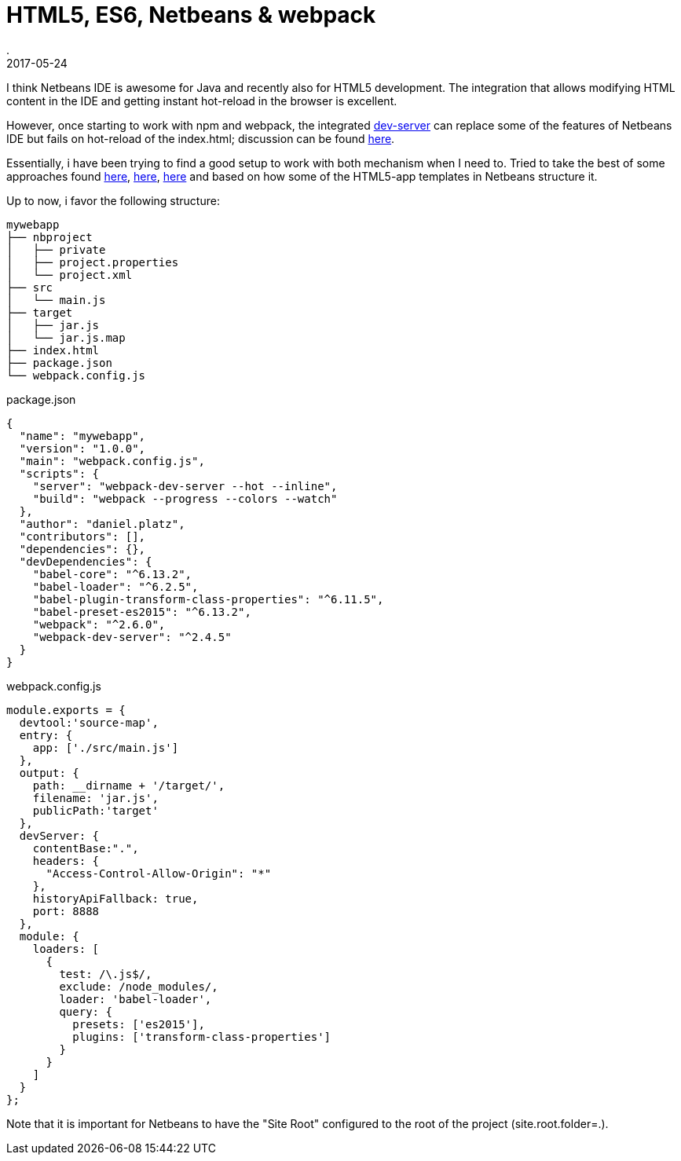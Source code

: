 = HTML5, ES6, Netbeans & webpack
.
2017-05-24
:jbake-type: post
:jbake-tags: javascript, es6, netbeans
:jbake-status: draft

I think Netbeans IDE is awesome for Java and recently also for HTML5 development.
The integration that allows modifying HTML content in the IDE and getting instant hot-reload in the browser is excellent.

However, once starting to work with npm and webpack, the integrated link:https://webpack.js.org/configuration/dev-server/[dev-server] can replace some of the features of Netbeans IDE but fails on hot-reload of the index.html; discussion can be found link:https://github.com/jantimon/html-webpack-plugin/issues/100[here].

Essentially, i have been trying to find a good setup to work with both mechanism when I need to. Tried to take the best of some approaches found link:https://github.com/AdamBien/react-essential[here], link:https://blogs.oracle.com/geertjan/ecmascript-6,-modules,-babel,-webpack,-and-netbeans-ide[here], link:https://blogs.oracle.com/geertjan/structuring-ecmascript-6-modules-via-babel-and-webpack[here] and based on how some of the HTML5-app templates in Netbeans structure it.

Up to now, i favor the following structure:

----
mywebapp
├── nbproject
│   ├── private
│   ├── project.properties
│   └── project.xml
├── src
│   └── main.js
├── target
│   ├── jar.js
│   └── jar.js.map
├── index.html
├── package.json
└── webpack.config.js
----

.package.json
[source,javascript]
----
{
  "name": "mywebapp",
  "version": "1.0.0",
  "main": "webpack.config.js",
  "scripts": {
    "server": "webpack-dev-server --hot --inline",
    "build": "webpack --progress --colors --watch"
  },
  "author": "daniel.platz",
  "contributors": [],
  "dependencies": {},
  "devDependencies": {
    "babel-core": "^6.13.2",
    "babel-loader": "^6.2.5",
    "babel-plugin-transform-class-properties": "^6.11.5",
    "babel-preset-es2015": "^6.13.2",
    "webpack": "^2.6.0",
    "webpack-dev-server": "^2.4.5"
  }
}
----

.webpack.config.js
[source,javascript]
----
module.exports = {
  devtool:'source-map',
  entry: {
    app: ['./src/main.js']
  },
  output: {
    path: __dirname + '/target/',
    filename: 'jar.js',
    publicPath:'target'
  },
  devServer: {
    contentBase:".",
    headers: {
      "Access-Control-Allow-Origin": "*"
    },
    historyApiFallback: true,
    port: 8888
  },
  module: {
    loaders: [
      {
        test: /\.js$/,
        exclude: /node_modules/,
        loader: 'babel-loader',
        query: {
          presets: ['es2015'],
          plugins: ['transform-class-properties']
        }
      }    
    ]
  }
};
----

Note that it is important for Netbeans to have the "Site Root" configured to the root of the project (site.root.folder=.).